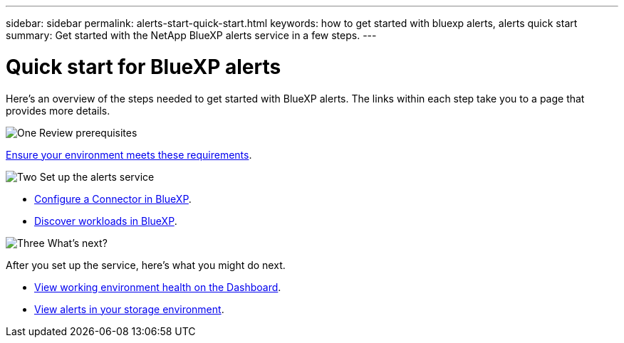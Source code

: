 ---
sidebar: sidebar
permalink: alerts-start-quick-start.html
keywords: how to get started with bluexp alerts, alerts quick start
summary: Get started with the NetApp BlueXP alerts service in a few steps.
---

= Quick start for BlueXP alerts
:hardbreaks:
:icons: font
:imagesdir: ./media

[.lead]
Here's an overview of the steps needed to get started with BlueXP alerts. The links within each step take you to a page that provides more details.



.image:https://raw.githubusercontent.com/NetAppDocs/common/main/media/number-1.png[One] Review prerequisites 

[role="quick-margin-para"]
link:alerts-start-prerequisites.html[Ensure your environment meets these requirements].
 


.image:https://raw.githubusercontent.com/NetAppDocs/common/main/media/number-2.png[Two] Set up the alerts service



[role="quick-margin-list"]
* link:alerts-start-setup.html[Configure a Connector in BlueXP].
* link:alerts-start-discover.html[Discover workloads in BlueXP].




.image:https://raw.githubusercontent.com/NetAppDocs/common/main/media/number-3.png[Three] What's next?


[role="quick-margin-para"]
After you set up the service, here's what you might do next. 

[role="quick-margin-list"]
* link:alerts-use-dashboard.html[View working environment health on the Dashboard].
* link:alerts-use-alerts.html[View alerts in your storage environment].
//* link:alerts-use-system-manager.html[Drill into alerts in BlueXP System Manager]



